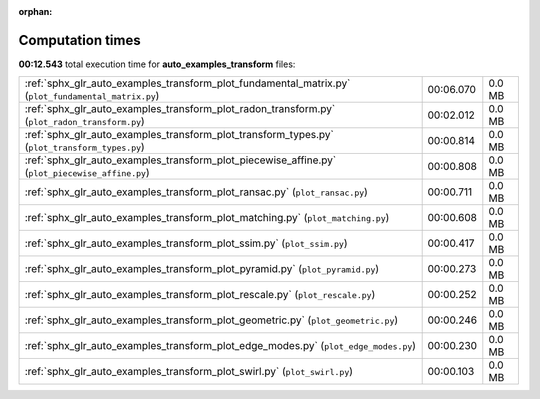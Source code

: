 
:orphan:

.. _sphx_glr_auto_examples_transform_sg_execution_times:

Computation times
=================
**00:12.543** total execution time for **auto_examples_transform** files:

+-----------------------------------------------------------------------------------------------------+-----------+--------+
| :ref:`sphx_glr_auto_examples_transform_plot_fundamental_matrix.py` (``plot_fundamental_matrix.py``) | 00:06.070 | 0.0 MB |
+-----------------------------------------------------------------------------------------------------+-----------+--------+
| :ref:`sphx_glr_auto_examples_transform_plot_radon_transform.py` (``plot_radon_transform.py``)       | 00:02.012 | 0.0 MB |
+-----------------------------------------------------------------------------------------------------+-----------+--------+
| :ref:`sphx_glr_auto_examples_transform_plot_transform_types.py` (``plot_transform_types.py``)       | 00:00.814 | 0.0 MB |
+-----------------------------------------------------------------------------------------------------+-----------+--------+
| :ref:`sphx_glr_auto_examples_transform_plot_piecewise_affine.py` (``plot_piecewise_affine.py``)     | 00:00.808 | 0.0 MB |
+-----------------------------------------------------------------------------------------------------+-----------+--------+
| :ref:`sphx_glr_auto_examples_transform_plot_ransac.py` (``plot_ransac.py``)                         | 00:00.711 | 0.0 MB |
+-----------------------------------------------------------------------------------------------------+-----------+--------+
| :ref:`sphx_glr_auto_examples_transform_plot_matching.py` (``plot_matching.py``)                     | 00:00.608 | 0.0 MB |
+-----------------------------------------------------------------------------------------------------+-----------+--------+
| :ref:`sphx_glr_auto_examples_transform_plot_ssim.py` (``plot_ssim.py``)                             | 00:00.417 | 0.0 MB |
+-----------------------------------------------------------------------------------------------------+-----------+--------+
| :ref:`sphx_glr_auto_examples_transform_plot_pyramid.py` (``plot_pyramid.py``)                       | 00:00.273 | 0.0 MB |
+-----------------------------------------------------------------------------------------------------+-----------+--------+
| :ref:`sphx_glr_auto_examples_transform_plot_rescale.py` (``plot_rescale.py``)                       | 00:00.252 | 0.0 MB |
+-----------------------------------------------------------------------------------------------------+-----------+--------+
| :ref:`sphx_glr_auto_examples_transform_plot_geometric.py` (``plot_geometric.py``)                   | 00:00.246 | 0.0 MB |
+-----------------------------------------------------------------------------------------------------+-----------+--------+
| :ref:`sphx_glr_auto_examples_transform_plot_edge_modes.py` (``plot_edge_modes.py``)                 | 00:00.230 | 0.0 MB |
+-----------------------------------------------------------------------------------------------------+-----------+--------+
| :ref:`sphx_glr_auto_examples_transform_plot_swirl.py` (``plot_swirl.py``)                           | 00:00.103 | 0.0 MB |
+-----------------------------------------------------------------------------------------------------+-----------+--------+
